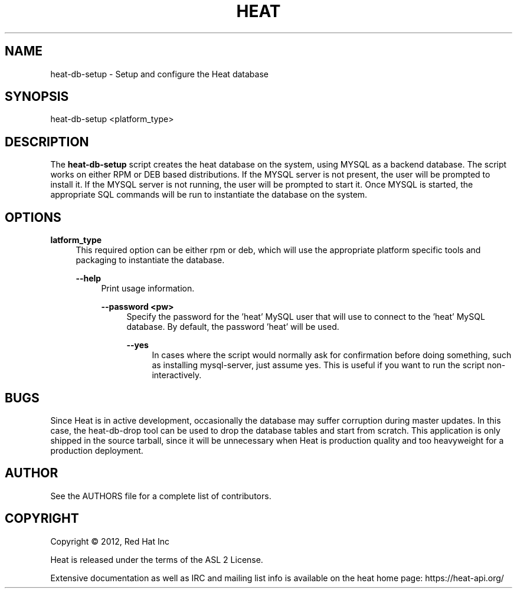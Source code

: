 '\" t
.\"     Title: heat 
.\"    Author: [see the "AUTHOR" section]
.\" Generator: DocBook XSL Stylesheets v1.75.2 <http://docbook.sf.net/>
.\"      Date: 03/31/2012
.\"    Manual: System administration commands
.\"    Source: Heat 0.0.1
.\"  Language: English
.\"
.TH "HEAT" "1" "06/13/2012" "HEAT 0\&.0\&.1" "System administration commands"
.\" -----------------------------------------------------------------
.\" * set default formatting
.\" -----------------------------------------------------------------
.\" disable hyphenation
.nh
.\" disable justification (adjust text to left margin only)
.ad l
.\" -----------------------------------------------------------------
.\" * MAIN CONTENT STARTS HERE *
.\" -----------------------------------------------------------------
.SH "NAME"
heat-db-setup \- Setup and configure the Heat database
.SH "SYNOPSIS"
.sp
heat-db-setup <platform_type>
.SH "DESCRIPTION"
.sp
The \fBheat-db-setup\fR script creates the heat database on the system,
using MYSQL as a backend database.  The script works on either RPM or DEB
based distributions.  If the MYSQL server is not present, the user will
be prompted to install it.  If the MYSQL server is not running, the user
will be prompted to start it.  Once MYSQL is started, the appropriate
SQL commands will be run to instantiate the database on the system.

.SH "OPTIONS"
.PP
\fB\platform_type\fR
.RS 4
This required option can be either rpm or deb, which will use the appropriate
platform specific tools and packaging to instantiate the database.

.PP
\fB\--help\fR
.RS 4
Print usage information.

.PP
\fB\--password <pw>\fR
.RS 4
Specify the password for the 'heat' MySQL user that  will use to connect to
the 'heat' MySQL database.  By default, the password 'heat' will be used.

.PP
\fB\--yes\fR
.RS 4
In cases where the script would normally ask for confirmation before doing
something, such as installing mysql-server, just assume yes.  This is useful
if you want to run the script non-interactively.

.SH "BUGS"
.sp
Since Heat is in active development, occasionally the database may suffer
corruption during master updates.  In this case, the heat-db-drop tool can
be used to drop the database tables and start from scratch.  This application
is only shipped in the source tarball, since it will be unnecessary when Heat
is production quality and too heavyweight for a production deployment.

.SH "AUTHOR"
.sp
See the AUTHORS file for a complete list of contributors\&.
.SH "COPYRIGHT"
.sp
Copyright \(co 2012, Red Hat Inc
.sp
Heat is released under the terms of the ASL 2 License\&.
.sp
Extensive documentation as well as IRC and mailing list info is available on the heat home page: https://heat\&-api\&.org/
